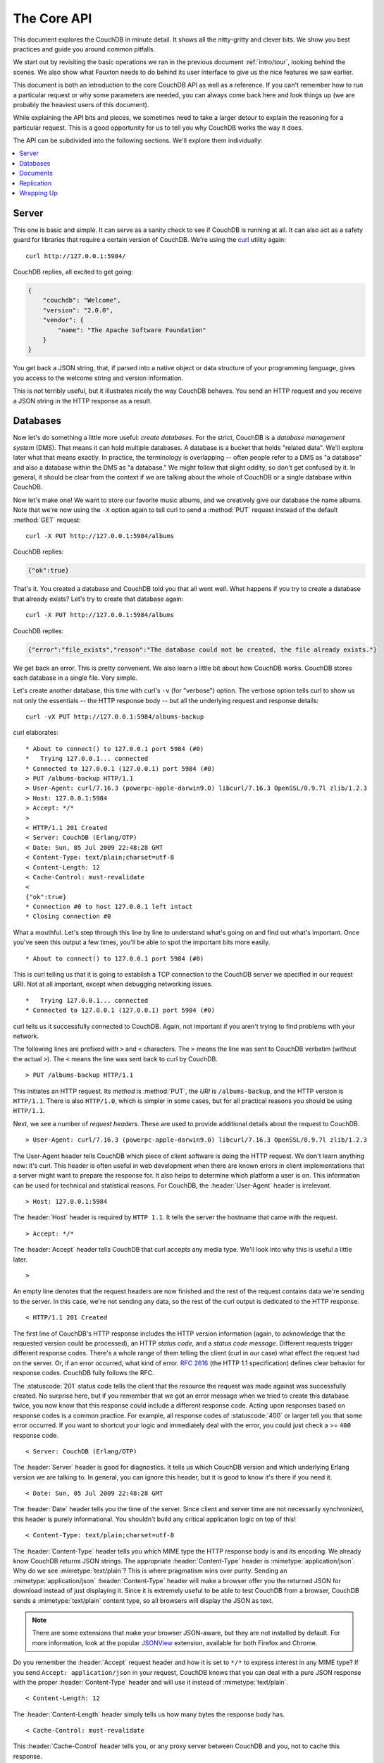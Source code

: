 .. Licensed under the Apache License, Version 2.0 (the "License"); you may not
.. use this file except in compliance with the License. You may obtain a copy of
.. the License at
..
..   http://www.apache.org/licenses/LICENSE-2.0
..
.. Unless required by applicable law or agreed to in writing, software
.. distributed under the License is distributed on an "AS IS" BASIS, WITHOUT
.. WARRANTIES OR CONDITIONS OF ANY KIND, either express or implied. See the
.. License for the specific language governing permissions and limitations under
.. the License.

.. _intro/api:

============
The Core API
============

This document explores the CouchDB in minute detail. It shows all the
nitty-gritty and clever bits. We show you best practices and guide you around
common pitfalls.

We start out by revisiting the basic operations we ran in the previous document
:ref:`intro/tour`, looking behind the scenes. We also show what Fauxton needs to
do behind its user interface to give us the nice features we saw earlier.

This document is both an introduction to the core CouchDB API as well as a
reference. If you can't remember how to run a particular request or why some
parameters are needed, you can always come back here and look things up (we
are probably the heaviest users of this document).

While explaining the API bits and pieces, we sometimes need to take a larger
detour to explain the reasoning for a particular request. This is a good
opportunity for us to tell you why CouchDB works the way it does.

The API can be subdivided into the following sections. We'll explore them
individually:

.. contents::
    :depth: 1
    :local:

Server
======

This one is basic and simple. It can serve as a sanity check to see if
CouchDB is running at all. It can also act as a safety guard for libraries
that require a certain version of CouchDB. We're using the `curl`_ utility
again::

  curl http://127.0.0.1:5984/

CouchDB replies, all excited to get going:

.. code-block:: javascript

    {
        "couchdb": "Welcome",
        "version": "2.0.0",
        "vendor": {
            "name": "The Apache Software Foundation"
        }
    }

You get back a JSON string, that, if parsed into a native object or data
structure of your programming language, gives you access to the welcome
string and version information.

This is not terribly useful, but it illustrates nicely the way CouchDB
behaves. You send an HTTP request and you receive a JSON string in the HTTP
response as a result.

.. _curl: http://curl.haxx.se/

Databases
=========

Now let's do something a little more useful: *create databases*.
For the strict, CouchDB is a *database management system* (DMS). That means it
can hold multiple databases. A database is a bucket that holds "related data".
We'll explore later what that means exactly. In practice, the terminology is
overlapping -- often people refer to a DMS as "a database" and also a database
within the DMS as "a database." We might follow that slight oddity, so don't
get confused by it. In general, it should be clear from the context if we are
talking about the whole of CouchDB or a single database within CouchDB.

Now let's make one! We want to store our favorite music albums,
and we creatively give our database the name albums. Note that we're now
using the ``-X`` option again to tell curl to send a :method:`PUT` request
instead of the default :method:`GET` request::

    curl -X PUT http://127.0.0.1:5984/albums

CouchDB replies:

.. code-block:: javascript

    {"ok":true}

That's it. You created a database and CouchDB told you that all went well.
What happens if you try to create a database that already exists? Let's try
to create that database again::

    curl -X PUT http://127.0.0.1:5984/albums

CouchDB replies:

.. code-block:: javascript

    {"error":"file_exists","reason":"The database could not be created, the file already exists."}

We get back an error. This is pretty convenient. We also learn a little bit
about how CouchDB works. CouchDB stores each database in a single file.
Very simple.

Let's create another database, this time with curl's ``-v`` (for "verbose")
option. The verbose option tells curl to show us not only the essentials --
the HTTP response body -- but all the underlying request and response details::

    curl -vX PUT http://127.0.0.1:5984/albums-backup

curl elaborates::

    * About to connect() to 127.0.0.1 port 5984 (#0)
    *   Trying 127.0.0.1... connected
    * Connected to 127.0.0.1 (127.0.0.1) port 5984 (#0)
    > PUT /albums-backup HTTP/1.1
    > User-Agent: curl/7.16.3 (powerpc-apple-darwin9.0) libcurl/7.16.3 OpenSSL/0.9.7l zlib/1.2.3
    > Host: 127.0.0.1:5984
    > Accept: */*
    >
    < HTTP/1.1 201 Created
    < Server: CouchDB (Erlang/OTP)
    < Date: Sun, 05 Jul 2009 22:48:28 GMT
    < Content-Type: text/plain;charset=utf-8
    < Content-Length: 12
    < Cache-Control: must-revalidate
    <
    {"ok":true}
    * Connection #0 to host 127.0.0.1 left intact
    * Closing connection #0

What a mouthful. Let's step through this line by line to understand what's
going on and find out what's important. Once you've seen this output a few
times, you'll be able to spot the important bits more easily. ::

    * About to connect() to 127.0.0.1 port 5984 (#0)

This is curl telling us that it is going to establish a TCP connection to the
CouchDB server we specified in our request URI. Not at all important,
except when debugging networking issues. ::

    *   Trying 127.0.0.1... connected
    * Connected to 127.0.0.1 (127.0.0.1) port 5984 (#0)

curl tells us it successfully connected to CouchDB. Again,
not important if you aren't trying to find problems with your network.

The following lines are prefixed with ``>`` and ``<`` characters.
The ``>`` means the line was sent to CouchDB verbatim (without the actual
``>``). The ``<`` means the line was sent back to curl by CouchDB. ::

    > PUT /albums-backup HTTP/1.1

This initiates an HTTP request. Its *method* is :method:`PUT`, the *URI* is
``/albums-backup``, and the HTTP version is ``HTTP/1.1``. There is also
``HTTP/1.0``, which is simpler in some cases, but for all practical reasons
you should be using ``HTTP/1.1``.

Next, we see a number of *request headers*. These are used to provide
additional details about the request to CouchDB. ::

    > User-Agent: curl/7.16.3 (powerpc-apple-darwin9.0) libcurl/7.16.3 OpenSSL/0.9.7l zlib/1.2.3

The User-Agent header tells CouchDB which piece of client software is doing
the HTTP request. We don't learn anything new: it's curl. This header is
often useful in web development when there are known errors in client
implementations that a server might want to prepare the response for.
It also helps to determine which platform a user is on. This information
can be used for technical and statistical reasons. For CouchDB, the
:header:`User-Agent` header is irrelevant. ::

    > Host: 127.0.0.1:5984

The :header:`Host` header is required by ``HTTP 1.1``. It tells the server
the hostname that came with the request. ::

    > Accept: */*

The :header:`Accept` header tells CouchDB that curl accepts any media type.
We'll look into why this is useful a little later. ::

    >

An empty line denotes that the request headers are now finished and the rest
of the request contains data we're sending to the server. In this case,
we're not sending any data, so the rest of the curl output is dedicated to
the HTTP response. ::

    < HTTP/1.1 201 Created

The first line of CouchDB's HTTP response includes the HTTP version
information (again, to acknowledge that the requested version could be
processed), an HTTP *status code*, and a *status code message*.
Different requests trigger different response codes. There's a whole range of
them telling the client (curl in our case) what effect the request had on the
server. Or, if an error occurred, what kind of error. :rfc:`2616` (the HTTP 1.1
specification) defines clear behavior for response codes. CouchDB fully
follows the RFC.

The :statuscode:`201` status code tells the client that the resource
the request was made against was successfully created. No surprise here,
but if you remember that we got an error message when we tried to create this
database twice, you now know that this response could include a different
response code. Acting upon responses based on response codes is a common
practice. For example, all response codes of :statuscode:`400` or larger
tell you that some error occurred. If you want to shortcut your logic and
immediately deal with the error, you could just check a >= ``400`` response
code. ::

    < Server: CouchDB (Erlang/OTP)

The :header:`Server` header is good for diagnostics. It tells us which
CouchDB version and which underlying Erlang version we are talking to.
In general, you can ignore this header, but it is good to know it's there if
you need it. ::

    < Date: Sun, 05 Jul 2009 22:48:28 GMT

The :header:`Date` header tells you the time of the server. Since client
and server time are not necessarily synchronized, this header is purely
informational. You shouldn't build any critical application logic on top
of this! ::

    < Content-Type: text/plain;charset=utf-8

The :header:`Content-Type` header tells you which MIME type
the HTTP response body is and its encoding. We already know CouchDB returns
JSON strings. The appropriate :header:`Content-Type` header is
:mimetype:`application/json`. Why do we see :mimetype:`text/plain`?
This is where pragmatism wins over purity. Sending an
:mimetype:`application/json` :header:`Content-Type` header will make
a browser offer you the returned JSON for download instead of
just displaying it. Since it is extremely useful to be able to test CouchDB
from a browser, CouchDB sends a :mimetype:`text/plain` content type, so all
browsers will display the JSON as text.

.. note::
    There are some extensions that make your browser JSON-aware,
    but they are not installed by default. For more information, look at
    the popular `JSONView`_ extension, available for both Firefox and Chrome.

    .. _JSONView: http://jsonview.com/

Do you remember the :header:`Accept` request header and how it is set to
``*/*`` to express interest in any MIME type? If you send ``Accept:
application/json`` in your request, CouchDB knows that you can deal with a pure
JSON response with the proper :header:`Content-Type` header and will
use it instead of :mimetype:`text/plain`. ::

    < Content-Length: 12

The :header:`Content-Length` header simply tells us how many bytes
the response body has. ::

    < Cache-Control: must-revalidate

This :header:`Cache-Control` header tells you, or any proxy server between
CouchDB and you, not to cache this response. ::

    <

This empty line tells us we're done with the response headers and what
follows now is the response body.

.. code-block:: javascript

    {"ok":true}

We've seen this before. ::

    * Connection #0 to host 127.0.0.1 left intact
    * Closing connection #0

The last two lines are curl telling us that it kept the TCP connection it
opened in the beginning open for a moment, but then closed it after it
received the entire response.

Throughout the documents, we'll show more requests with the ``-v`` option,
but we'll omit some of the headers we've seen here and include only those
that are important for the particular request.

Creating databases is all fine, but how do we get rid of one? Easy -- just
change the HTTP method::

    > curl -vX DELETE http://127.0.0.1:5984/albums-backup

This deletes a CouchDB database. The request will remove the file that the
database contents are stored in. There is no *"Are you sure?"* safety net or
any *"Empty the trash"* magic you've got to do to delete a database. Use this
command with care. Your data will be deleted without a chance to bring it
back easily if you don't have a backup copy.

This section went knee-deep into HTTP and set the stage for discussing the
rest of the core CouchDB API. Next stop: documents.

Documents
=========

.. _GUID: http://en.wikipedia.org/wiki/Globally_unique_identifier
.. _UUID: http://en.wikipedia.org/wiki/Universally_unique_identifier

Documents are CouchDB's central data structure. The idea behind a document
is, unsurprisingly, that of a real-world document -- a sheet of paper such as
an invoice, a recipe, or a business card. We already learned that CouchDB uses
the JSON format to store documents. Let's see how this storing works at the
lowest level.

Each document in CouchDB has an *ID*. This ID is unique per database. You are
free to choose any string to be the ID, but for best results we recommend a
`UUID`_ (or `GUID`_), i.e., a Universally (or Globally) Unique IDentifier.
UUIDs are random numbers that have such a low collision probability that
everybody can make thousands of UUIDs a minute for millions of years without
ever creating a duplicate. This is a great way to ensure two independent people
cannot create two different documents with the same ID. Why should you care
what somebody else is doing? For one, that somebody else could be you at a
later time or on a different computer; secondly, CouchDB replication lets you
share documents with others and using UUIDs ensures that it all works.
But more on that later; let's make some documents::

    curl -X PUT http://127.0.0.1:5984/albums/6e1295ed6c29495e54cc05947f18c8af -d '{"title":"There is Nothing Left to Lose","artist":"Foo Fighters"}'

CouchDB replies:

.. code-block:: javascript

    {"ok":true,"id":"6e1295ed6c29495e54cc05947f18c8af","rev":"1-2902191555"}

The curl command appears complex, but let's break it down.
First, ``-X PUT`` tells curl to make a :method:`PUT` request.
It is followed by the URL that specifies your CouchDB IP address and port.
The resource part of the URL ``/albums/6e1295ed6c29495e54cc05947f18c8af``
specifies the location of a document inside our albums database.
The wild collection of numbers and characters is a UUID. This UUID is your
document's ID. Finally, the ``-d`` flag tells curl to use the following
string as the body for the :method:`PUT` request. The string is a simple JSON
structure including ``title`` and ``artist`` attributes with their respective
values.

.. note::
    If you don't have a UUID handy, you can ask CouchDB to give you one (in
    fact, that is what we did just now without showing you). Simply send a
    :get:`/_uuids` request::

        curl -X GET http://127.0.0.1:5984/_uuids

    CouchDB replies:

    .. code-block:: javascript

        {"uuids":["6e1295ed6c29495e54cc05947f18c8af"]}

    Voilà, a UUID. If you need more than one, you can pass in the ``?count=10``
    HTTP parameter to request 10 UUIDs, or really, any number you need.

To double-check that CouchDB isn't lying about having saved your document (it
usually doesn't), try to retrieve it by sending a GET request::

    curl -X GET http://127.0.0.1:5984/albums/6e1295ed6c29495e54cc05947f18c8af

We hope you see a pattern here. Everything in CouchDB has an address, a URI,
and you use the different HTTP methods to operate on these URIs.

CouchDB replies:

.. code-block:: javascript

    {"_id":"6e1295ed6c29495e54cc05947f18c8af","_rev":"1-2902191555","title":"There is Nothing Left to Lose","artist":"Foo Fighters"}

This looks a lot like the document you asked CouchDB to save, which is good.
But you should notice that CouchDB added two fields to your JSON structure.
The first is ``_id``, which holds the UUID we asked CouchDB to save our document
under. We always know the ID of a document if it is included, which is very
convenient.

The second field is ``_rev``. It stands for *revision*.

Revisions
---------

If you want to change a document in CouchDB, you don't tell it to go and find
a field in a specific document and insert a new value. Instead, you load
the full document out of CouchDB, make your changes in the JSON structure
(or object, when you are doing actual programming), and save the entire new
revision (or version) of that document back into CouchDB. Each revision is
identified by a new ``_rev`` value.

If you want to update or delete a document, CouchDB expects you to include
the ``_rev`` field of the revision you wish to change. When CouchDB accepts
the change, it will generate a new revision number. This mechanism ensures that,
in case somebody else made a change without you knowing before you got to
request the document update, CouchDB will not accept your update because you
are likely to overwrite data you didn't know existed. Or simplified: whoever
saves a change to a document first, wins. Let's see what happens if we don't
provide a ``_rev`` field (which is equivalent to providing a outdated value)::

    curl -X PUT http://127.0.0.1:5984/albums/6e1295ed6c29495e54cc05947f18c8af \
         -d '{"title":"There is Nothing Left to Lose","artist":"Foo Fighters","year":"1997"}'

CouchDB replies:

.. code-block:: javascript

    {"error":"conflict","reason":"Document update conflict."}

If you see this, add the latest revision number of your document to the JSON
structure::

    curl -X PUT http://127.0.0.1:5984/albums/6e1295ed6c29495e54cc05947f18c8af \
         -d '{"_rev":"1-2902191555","title":"There is Nothing Left to Lose","artist":"Foo Fighters","year":"1997"}'

Now you see why it was handy that CouchDB returned that ``_rev`` when we made
the initial request. CouchDB replies:

.. code-block:: javascript

    {"ok":true,"id":"6e1295ed6c29495e54cc05947f18c8af","rev":"2-8aff9ee9d06671fa89c99d20a4b3ae"}

CouchDB accepted your write and also generated a new revision number.
The revision number is the *MD5 hash* of the transport representation of a
document with an ``N-`` prefix denoting the number of times a document got
updated. This is useful for replication. See :ref:`replication/conflicts` for
more information.

There are multiple reasons why CouchDB uses this revision system,
which is also called Multi-Version Concurrency Control (`MVCC`_). They all work
hand-in-hand, and this is a good opportunity to explain some of them.

.. _MVCC: http://en.wikipedia.org/wiki/Multiversion_concurrency_control

One of the aspects of the HTTP protocol that CouchDB uses is that it is
stateless. What does that mean? When talking to CouchDB you need to make
requests. Making a request includes opening a network connection to CouchDB,
exchanging bytes, and closing the connection. This is done every time you
make a request. Other protocols allow you to open a connection, exchange bytes,
keep the connection open, exchange more bytes later -- maybe depending on the
bytes you exchanged at the beginning -- and eventually close the connection.
Holding a connection open for later use requires the server to do extra work.
One common pattern is that for the lifetime of a connection, the client has
a consistent and static view of the data on the server. Managing huge amounts
of parallel connections is a significant amount of work. HTTP connections are
usually short-lived, and making the same guarantees is a lot easier.
As a result, CouchDB can handle many more concurrent connections.

Another reason CouchDB uses MVCC is that this model is simpler conceptually
and, as a consequence, easier to program. CouchDB uses less code to make this
work, and less code is always good because the ratio of defects per lines of
code is static.

The revision system also has positive effects on replication and storage
mechanisms, but we'll explore these later in the documents.

.. warning::
    The terms *version* and *revision* might sound familiar (if you are
    programming without version control, stop reading this guide right now and
    start learning one of the popular systems). Using new versions for document
    changes works a lot like version control, but there's an important
    difference: **CouchDB does not guarantee that older versions are kept
    around. Don't use the ``_rev`` token in CouchDB as a revision control system
    for your documents.**

Documents in Detail
-------------------

Now let's have a closer look at our document creation requests with the curl
``-v`` flag that was helpful when we explored the database API earlier.
This is also a good opportunity to create more documents that we can use in
later examples.

We'll add some more of our favorite music albums. Get a fresh UUID from the
``/_uuids`` resource. If you don't remember how that works, you can look it up
a few pages back. ::

    curl -vX PUT http://127.0.0.1:5984/albums/70b50bfa0a4b3aed1f8aff9e92dc16a0 \
         -d '{"title":"Blackened Sky","artist":"Biffy Clyro","year":2002}'

.. note::
    By the way, if you happen to know more information about your favorite
    albums, don't hesitate to add more properties. And don't worry about not
    knowing all the information for all the albums. CouchDB's schema-less
    documents can contain whatever you know. After all, you should relax and not
    worry about data.

Now with the ``-v`` option, CouchDB's reply (with only the important bits shown)
looks like this::

    > PUT /albums/70b50bfa0a4b3aed1f8aff9e92dc16a0 HTTP/1.1
    >
    < HTTP/1.1 201 Created
    < Location: http://127.0.0.1:5984/albums/70b50bfa0a4b3aed1f8aff9e92dc16a0
    < ETag: "1-e89c99d29d06671fa0a4b3ae8aff9e"
    <
    {"ok":true,"id":"70b50bfa0a4b3aed1f8aff9e92dc16a0","rev":"1-e89c99d29d06671fa0a4b3ae8aff9e"}

We're getting back the :statuscode:`201` HTTP status code in the response
headers, as we saw earlier when we created a database. The :header:`Location`
header gives us a full URL to our newly created document. And there's a new
header. An :header:`ETag` in HTTP-speak identifies a specific version of a
resource. In this case, it identifies a specific version (the first one) of our
new document. Sound familiar? Yes, conceptually, an :header:`ETag` is the same
as a CouchDB document revision number, and it shouldn't come as a surprise that
CouchDB uses revision numbers for ETags. ETags are useful for caching
infrastructures.

Attachments
-----------

CouchDB documents can have attachments just like an email message can have
attachments. An attachment is identified by a name and includes its MIME type
(or :header:`Content-Type`) and the number of bytes the attachment
contains. Attachments can be any data. It is easiest to think about attachments
as files attached to a document. These files can be text, images, Word
documents, music, or movie files. Let's make one.

Attachments get their own URL where you can upload data. Say we want to add
the album artwork to the ``6e1295ed6c29495e54cc05947f18c8af`` document
(*"There is Nothing Left to Lose"*), and let's also say the artwork is in a file
`artwork.jpg` in the current directory::

    curl -vX PUT http://127.0.0.1:5984/albums/6e1295ed6c29495e54cc05947f18c8af/artwork.jpg?rev=2-2739352689 \
         --data-binary @artwork.jpg -H "Content-Type:image/jpg"

.. note::
    The ``--data-binary`` ``@`` option tells curl to read a file's contents into
    the HTTP request body. We're using the ``-H`` option to tell CouchDB that
    we're uploading a JPEG file. CouchDB will keep this information around and
    will send the appropriate header when requesting this attachment; in case of
    an image like this, a browser will render the image instead of offering you
    the data for download. This will come in handy later. Note that you need
    to provide the current revision number of the document you're attaching
    the artwork to, just as if you would update the document. Because, after
    all, attaching some data is changing the document.

You should now see your artwork image if you point your browser to
http://127.0.0.1:5984/albums/6e1295ed6c29495e54cc05947f18c8af/artwork.jpg

If you request the document again, you'll see a new member::

    curl http://127.0.0.1:5984/albums/6e1295ed6c29495e54cc05947f18c8af

CouchDB replies:

.. code-block:: javascript

    {
        "_id": "6e1295ed6c29495e54cc05947f18c8af",
        "_rev": "3-131533518",
        "title": "There is Nothing Left to Lose",
        "artist": "Foo Fighters",
        "year": "1997",
        "_attachments": {
            "artwork.jpg": {
                "stub": true,
                "content_type": "image/jpg",
                "length": 52450
            }
        }
    }

``_attachments`` is a list of keys and values where the values are JSON objects
containing the attachment metadata. ``stub=true`` tells us that this entry is
just the metadata. If we use the ``?attachments=true`` HTTP option when
requesting this document, we'd get a `Base64`_ encoded string containing the
attachment data.

.. _Base64: http://en.wikipedia.org/wiki/Base64

We'll have a look at more document request options later as we explore more
features of CouchDB, such as replication, which is the next topic.

Replication
===========

CouchDB replication is a mechanism to synchronize databases. Much like `rsync`_
synchronizes two directories locally or over a network, replication synchronizes
two databases locally or remotely.

.. _rsync: http://en.wikipedia.org/wiki/Rsync

In a simple :method:`POST` request, you tell CouchDB the *source* and the
*target* of a replication and CouchDB will figure out which documents and new
document revisions are on *source* that are not yet on *target*, and will
proceed  to move the missing documents and revisions over.

We'll take an in-depth look at replication in the document
:ref:`replication/intro`; in this document, we'll just show you how to use it.

First, we'll create a target database. Note that CouchDB won't automatically
create a target database for you, and will return a replication failure if
the target doesn't exist (likewise for the source, but that mistake isn't as
easy to make)::

    curl -X PUT http://127.0.0.1:5984/albums-replica

Now we can use the database `albums-replica` as a replication target::

    curl -vX POST http://127.0.0.1:5984/_replicate \
         -d '{"source":"http://127.0.0.1:5984/albums","target":"http://127.0.0.1:5984/albums-replica"}' \
         -H "Content-Type: application/json"

.. note::
    CouchDB supports the option ``"create_target":true`` placed in the JSON
    POSTed to the :ref:`_replicate <api/server/replicate>` URL. It implicitly
    creates the target database if it doesn't exist.

CouchDB replies (this time we formatted the output so you can read it more
easily):

.. code-block:: javascript

    {
        "history": [
            {
                "start_last_seq": 0,
                "missing_found": 2,
                "docs_read": 2,
                "end_last_seq": 5,
                "missing_checked": 2,
                "docs_written": 2,
                "doc_write_failures": 0,
                "end_time": "Sat, 11 Jul 2009 17:36:21 GMT",
                "start_time": "Sat, 11 Jul 2009 17:36:20 GMT"
            }
        ],
        "source_last_seq": 5,
        "session_id": "924e75e914392343de89c99d29d06671",
        "ok": true
    }

CouchDB maintains a *session history* of replications. The response for a
replication request contains the history entry for this *replication session*.
It is also worth noting that the request for replication will stay open until
replication closes. If you have a lot of documents, it'll take a while until
they are all replicated and you won't get back the replication response
until all documents are replicated. It is important to note that
replication replicates the database only as it was at the point in time
when replication was started. So, any additions, modifications,
or deletions subsequent to the start of replication will not be replicated.

We'll punt on the details again -- the ``"ok": true`` at the end tells us all
went well. If you now have a look at the albums-replica database,
you should see all the documents that you created in the albums database.
Neat, eh?

What you just did is called local replication in CouchDB terms. You created a
local copy of a database. This is useful for backups or to keep snapshots of
a specific state of your data around for later. You might want to do this
if you are developing your applications but want to be able to roll back to
a stable version of your code and data.

There are more types of replication useful in other situations. The source
and target members of our replication request are actually links (like in
HTML) and so far we've seen links relative to the server we're working on
(hence local). You can also specify a remote database as the target::

    curl -vX POST http://127.0.0.1:5984/_replicate \
         -d '{"source":"http://127.0.0.1:5984/albums","target":"http://example.org:5984/albums-replica"}' \
         -H "Content-Type:application/json"

Using a *local source* and a *remote target* database is called *push
replication*. We're pushing changes to a remote server.

.. note::
    Since we don't have a second CouchDB server around just yet, we'll just use
    the absolute address of our single server, but you should be able to infer
    from this that you can put any remote server in there.

This is great for sharing local changes with remote servers or buddies next
door.

You can also use a *remote source* and a *local target* to do a *pull
replication*. This is great for getting the latest changes from a server that
is used by others::

    curl -vX POST http://127.0.0.1:5984/_replicate \
         -d '{"source":"http://example.org:5984/albums-replica","target":"http://127.0.0.1:5984/albums"}' \
         -H "Content-Type:application/json"

Finally, you can run remote replication, which is mostly useful for management
operations::

    curl -vX POST http://127.0.0.1:5984/_replicate \
         -d '{"source":"http://example.org:5984/albums","target":"http://example.org:5984/albums-replica"}' \
         -H"Content-Type: application/json"

.. note::
    **CouchDB and REST**

    CouchDB prides itself on having a `RESTful`_ API, but these replication
    requests don't look very RESTy to the trained eye. What's up with that?
    While CouchDB's core database, document, and attachment API are RESTful,
    not all of CouchDB's API is. The replication API is one example. There are
    more, as we'll see later in the documents.

    Why are there RESTful and non-RESTful APIs mixed up here? Have the
    developers been too lazy to go REST all the way? Remember, REST is an
    architectural style that lends itself to certain architectures (such as the
    CouchDB document API). But it is not a one-size-fits-all. Triggering an
    event like replication does not make a whole lot of sense in the REST world.
    It is more like a traditional remote procedure call. And there is nothing
    wrong with this.

    We very much believe in the "use the right tool for the job" philosophy,
    and REST does not fit every job. For support, we refer to Leonard Richardson
    and Sam Ruby who wrote `RESTful Web Services`_ (O'Reilly), as they share our
    view.

    .. _RESTful: http://en.wikipedia.org/wiki/Representational_state_transfer
    .. _RESTful Web Services: http://oreilly.com/catalog/9780596529260

Wrapping Up
===========

This is still not the full CouchDB API, but we discussed the essentials in
great detail. We're going to fill in the blanks as we go. For now, we believe
you're ready to start building CouchDB applications.

.. seealso::
    :ref:`Complete HTTP API Reference <api>`:

    - :ref:`Server API Reference <api/server>`
    - :ref:`Database API Reference <api/database>`
    - :ref:`Document API Reference <api/document>`
    - :ref:`Replication API <api/server/replicate>`
